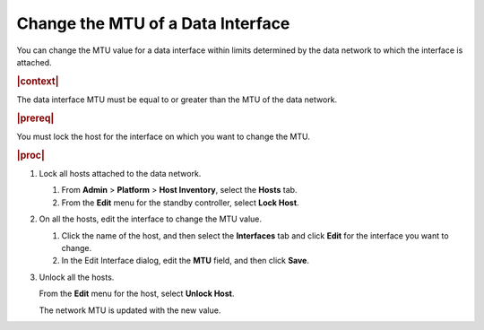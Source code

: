 
.. rst1448489015877
.. _changing-the-mtu-of-a-data-interface:

==================================
Change the MTU of a Data Interface
==================================

You can change the MTU value for a data interface within limits determined by
the data network to which the interface is attached.

.. rubric:: |context|

The data interface MTU must be equal to or greater than the MTU of the data
network.

.. rubric:: |prereq|

You must lock the host for the interface on which you want to change the MTU.

.. rubric:: |proc|

.. _changing-the-mtu-of-a-data-interface-steps-hfm-5nb-p5:

#.  Lock all hosts attached to the data network.

    #.  From **Admin** \> **Platform** \> **Host Inventory**, select the
        **Hosts** tab.

    #.  From the **Edit** menu for the standby controller, select **Lock Host**.

#.  On all the hosts, edit the interface to change the MTU value.

    #.  Click the name of the host, and then select the **Interfaces** tab and
        click **Edit** for the interface you want to change.

    #.  In the Edit Interface dialog, edit the **MTU** field, and then click
        **Save**.

#.  Unlock all the hosts.

    From the **Edit** menu for the host, select **Unlock Host**.

    The network MTU is updated with the new value.